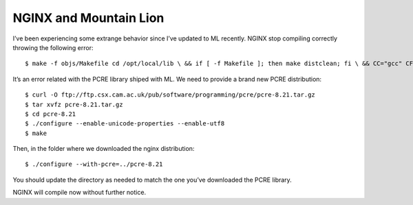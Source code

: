 NGINX and Mountain Lion
=======================

I’ve been experiencing some extrange behavior since I’ve updated to ML recently. NGINX stop compiling correctly throwing the following error::

    $ make -f objs/Makefile cd /opt/local/lib \ && if [ -f Makefile ]; then make distclean; fi \ && CC="gcc" CFLAGS="-O2 -fomit-frame-pointer -pipe " \ ./configure --disable-shared /bin/sh: ./configure: No such file or directory make[1]: *** [/opt/local/lib/Makefile] Error 127 make: *** [build] Error 2

It’s an error related with the PCRE library shiped with ML. We need to provide a brand new PCRE distribution::

    $ curl -O ftp://ftp.csx.cam.ac.uk/pub/software/programming/pcre/pcre-8.21.tar.gz
    $ tar xvfz pcre-8.21.tar.gz
    $ cd pcre-8.21
    $ ./configure --enable-unicode-properties --enable-utf8
    $ make

Then, in the folder where we downloaded the nginx distribution::

    $ ./configure --with-pcre=../pcre-8.21

You should update the directory as needed to match the one you’ve downloaded the PCRE library.

NGINX will compile now without further notice.
